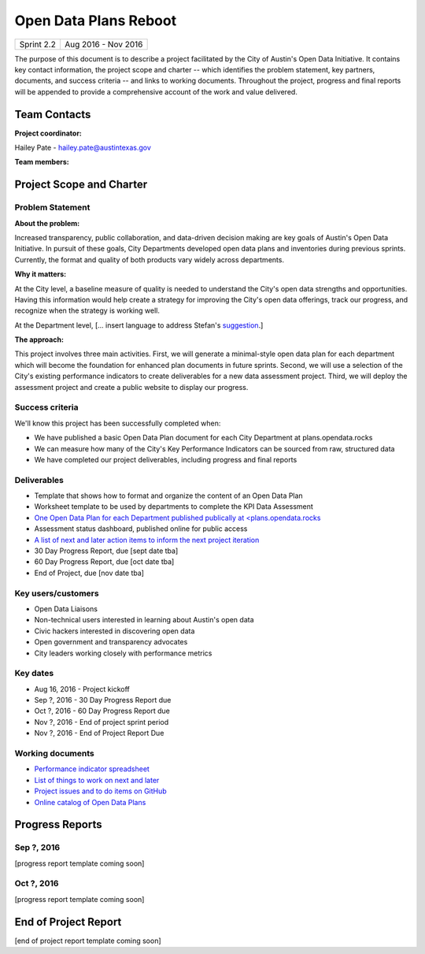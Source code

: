 ==============================================
Open Data Plans Reboot
==============================================

+------------+----------------------------+
| Sprint 2.2 | Aug 2016 - Nov 2016        |
+------------+----------------------------+

.. AUTHOR INSTRUCTIONS: Replace the [placeholder text] with the name of your project.

The purpose of this document is to describe a project facilitated by the City of Austin's Open Data Initiative. It contains key contact information, the project scope and charter -- which identifies the problem statement, key partners, documents, and success criteria -- and links to working documents. Throughout the project, progress and final reports will be appended to provide a comprehensive account of the work and value delivered. 


Team Contacts
==============================================

**Project coordinator:**

Hailey Pate - hailey.pate@austintexas.gov

**Team members:**

.. raw:: html

	<iframe class="airtable-embed" src="https://airtable.com/embed/shrYM6YEE2fv9dh24?backgroundColor=gray" frameborder="0" onmousewheel="" width="100%" height="433" style="background: transparent; border: 1px solid #ccc;"></iframe>
	<hr/>


Project Scope and Charter
==============================================


Problem Statement
----------------------------------------------

.. AUTHOR INSTRUCTIONS: This section briefly describes the problem, explains why it matters, and introduces the solution. Fill in the placeholder text below.

**About the problem:**

.. 2-3 sentences. What are the basic facts of the problem?

Increased transparency, public collaboration, and data-driven decision making are key goals of Austin's Open Data Initiative. In pursuit of these goals, City Departments developed open data plans and inventories during previous sprints. Currently, the format and quality of both products vary widely across departments. 

**Why it matters:**

.. 1-2 sentences. Why should we address this? What value would be gained by solving this problem now?

At the City level, a baseline measure of quality is needed to understand the City's open data strengths and opportunities. Having this information would help create a strategy for improving the City's open data offerings, track our progress, and recognize when the strategy is working well. 

At the Department level, [... insert language to address Stefan's `suggestion <https://github.com/cityofaustin/open-data-plans/issues/9>`_.]

**The approach:**

.. 2-3 sentences. Describe what this probject will do and how it will deliver value back to the City and the Open Data Initiative. Keep it brief here -- specific deliverables will be added in the next section.

This project involves three main activities. First, we will generate a minimal-style open data plan for each department which will become the foundation for enhanced plan documents in future sprints. Second, we will use a selection of the City's existing performance indicators to create deliverables for a new data assessment project. Third, we will deploy the assessment project and create a public website to display our progress.

Success criteria
----------------------------------------------

.. AUTHOR INSTRUCTIONS: When will we know we've successfully completed this project? Add brief, specific criteria here. Mention specific deliverables if needed.

We'll know this project has been successfully completed when:

- We have published a basic Open Data Plan document for each City Department at plans.opendata.rocks
- We can measure how many of the City's Key Performance Indicators can be sourced from raw, structured data
- We have completed our project deliverables, including progress and final reports

Deliverables
----------------------------------------------

.. AUTHOR INSTRUCTIONS: What artifacts will be delivered by this project? Examples include specific documents, progress reports, feature sets, performance data, events, or presentations.

- Template that shows how to format and organize the content of an Open Data Plan
- Worksheet template to be used by departments to complete the KPI Data Assessment
- `One Open Data Plan for each Department published publically at <plans.opendata.rocks <http://plans.opendata.rocks>`_
- Assessment status dashboard, published online for public access
- `A list of next and later action items to inform the next project iteration <https://github.com/cityofaustin/open-data-plans/blob/master/now-next-later-items.md>`_
- 30 Day Progress Report, due [sept date tba]
- 60 Day Progress Report, due [oct date tba]
- End of Project, due [nov date tba]


Key users/customers
----------------------------------------------

.. AUTHOR INSTRUCTIONS: What types of users/people will be most affected by this project? This helps readers understand your project's target audience. Use bullet points.

- Open Data Liaisons
- Non-technical users interested in learning about Austin's open data
- Civic hackers interested in discovering open data
- Open government and transparency advocates
- City leaders working closely with performance metrics

Key dates
----------------------------------------------

.. AUTHOR INSTRUCTIONS: What dates are important? Ideas for key dates include progress report due dates, target milestone dates, end of project report due date.

- Aug 16, 2016 - Project kickoff
- Sep ?, 2016 - 30 Day Progress Report due 
- Oct ?, 2016 - 60 Day Progress Report due 
- Nov ?, 2016 - End of project sprint period
- Nov ?, 2016 - End of Project Report Due

Working documents
----------------------------------------------

.. AUTHOR INSTRUCTIONS: Where does your documentation live? Link to meeting minutes, draft docs, etc from github, google docs, or wherever here. Test the links to make sure they're readable for anyone who clicks.

- `Performance indicator spreadsheet <https://airtable.com/shrn1vLVz0Fw4036c>`_
- `List of things to work on next and later <https://github.com/cityofaustin/open-data-plans/blob/master/now-next-later-items.md>`_
- `Project issues and to do items on GitHub <https://github.com/cityofaustin/open-data-plans/issues>`_
- `Online catalog of Open Data Plans <http://plans.opendata.rocks>`_

.. raw:: html

	<hr/>

Progress Reports
==============================================

.. AUTHOR INSTRUCTIONS: Start with the date for each progress report. Copy the template that's located [here] and paste it underneath the date header. Fill in that template to complete your report. Repeat for as many progress reports as needed. 

Sep ?, 2016
----------------------------------------------

[progress report template coming soon]

.. raw:: html

	<hr/>

Oct ?, 2016
----------------------------------------------

[progress report template coming soon]

.. raw:: html

	<hr/>

End of Project Report
==============================================

.. AUTHOR INSTRUCTIONS: Copy the final report template that's located [here] and paste it underneath this header.  Fill in that template to complete your report. High five, your documentation is complete! Many thanks!

[end of project report template coming soon]
